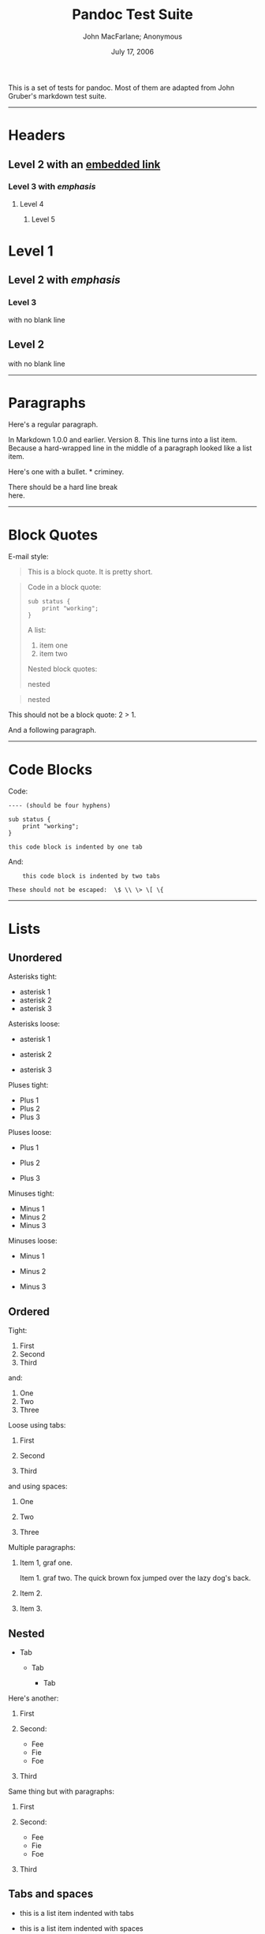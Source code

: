 #+TITLE: Pandoc Test Suite

#+AUTHOR: John MacFarlane; Anonymous
#+DATE: July 17, 2006

This is a set of tests for pandoc. Most of them are adapted from John Gruber's
markdown test suite.

--------------

* Headers
  :PROPERTIES:
  :CUSTOM_ID: headers
  :END:

** Level 2 with an [[/url][embedded link]]
   :PROPERTIES:
   :CUSTOM_ID: level-2-with-an-embedded-link
   :END:

*** Level 3 with /emphasis/
    :PROPERTIES:
    :CUSTOM_ID: level-3-with-emphasis
    :END:

**** Level 4
     :PROPERTIES:
     :CUSTOM_ID: level-4
     :END:

***** Level 5
      :PROPERTIES:
      :CUSTOM_ID: level-5
      :END:

* Level 1
  :PROPERTIES:
  :CUSTOM_ID: level-1
  :END:

** Level 2 with /emphasis/
   :PROPERTIES:
   :CUSTOM_ID: level-2-with-emphasis
   :END:

*** Level 3
    :PROPERTIES:
    :CUSTOM_ID: level-3
    :END:

with no blank line

** Level 2
   :PROPERTIES:
   :CUSTOM_ID: level-2
   :END:

with no blank line

--------------

* Paragraphs
  :PROPERTIES:
  :CUSTOM_ID: paragraphs
  :END:

Here's a regular paragraph.

In Markdown 1.0.0 and earlier. Version 8. This line turns into a list item.
Because a hard-wrapped line in the middle of a paragraph looked like a list
item.

Here's one with a bullet. * criminey.

There should be a hard line break\\
here.

--------------

* Block Quotes
  :PROPERTIES:
  :CUSTOM_ID: block-quotes
  :END:

E-mail style:

#+BEGIN_QUOTE
  This is a block quote. It is pretty short.
#+END_QUOTE

#+BEGIN_QUOTE
  Code in a block quote:

  #+BEGIN_EXAMPLE
      sub status {
          print "working";
      }
  #+END_EXAMPLE

  A list:

  1. item one
  2. item two

  Nested block quotes:

  #+BEGIN_QUOTE
    nested
  #+END_QUOTE

  #+BEGIN_QUOTE
    nested
  #+END_QUOTE
#+END_QUOTE

This should not be a block quote: 2 > 1.

And a following paragraph.

--------------

* Code Blocks
  :PROPERTIES:
  :CUSTOM_ID: code-blocks
  :END:

Code:

#+BEGIN_EXAMPLE
    ---- (should be four hyphens)

    sub status {
        print "working";
    }

    this code block is indented by one tab
#+END_EXAMPLE

And:

#+BEGIN_EXAMPLE
        this code block is indented by two tabs

    These should not be escaped:  \$ \\ \> \[ \{
#+END_EXAMPLE

--------------

* Lists
  :PROPERTIES:
  :CUSTOM_ID: lists
  :END:

** Unordered
   :PROPERTIES:
   :CUSTOM_ID: unordered
   :END:

Asterisks tight:

- asterisk 1
- asterisk 2
- asterisk 3

Asterisks loose:

- asterisk 1

- asterisk 2

- asterisk 3

Pluses tight:

- Plus 1
- Plus 2
- Plus 3

Pluses loose:

- Plus 1

- Plus 2

- Plus 3

Minuses tight:

- Minus 1
- Minus 2
- Minus 3

Minuses loose:

- Minus 1

- Minus 2

- Minus 3

** Ordered
   :PROPERTIES:
   :CUSTOM_ID: ordered
   :END:

Tight:

1. First
2. Second
3. Third

and:

1. One
2. Two
3. Three

Loose using tabs:

1. First

2. Second

3. Third

and using spaces:

1. One

2. Two

3. Three

Multiple paragraphs:

1. Item 1, graf one.

   Item 1. graf two. The quick brown fox jumped over the lazy dog's back.

2. Item 2.

3. Item 3.

** Nested
   :PROPERTIES:
   :CUSTOM_ID: nested
   :END:

- Tab

  - Tab

    - Tab

Here's another:

1. First
2. Second:

   - Fee
   - Fie
   - Foe

3. Third

Same thing but with paragraphs:

1. First

2. Second:

   - Fee
   - Fie
   - Foe

3. Third

** Tabs and spaces
   :PROPERTIES:
   :CUSTOM_ID: tabs-and-spaces
   :END:

- this is a list item indented with tabs

- this is a list item indented with spaces

  - this is an example list item indented with tabs

  - this is an example list item indented with spaces

** Fancy list markers
   :PROPERTIES:
   :CUSTOM_ID: fancy-list-markers
   :END:

2) begins with 2
3) and now 3

   with a continuation

   4. sublist with roman numerals, starting with 4
   5. more items

      1) a subsublist
      2) a subsublist

Nesting:

1. Upper Alpha

   1. Upper Roman.

      6) Decimal start with 6

         3) Lower alpha with paren

Autonumbering:

1. Autonumber.
2. More.

   1. Nested.

Should not be a list item:

M.A. 2007

B. Williams

--------------

* Definition Lists
  :PROPERTIES:
  :CUSTOM_ID: definition-lists
  :END:

Tight using spaces:

- apple :: red fruit
- orange :: orange fruit
- banana :: yellow fruit

Tight using tabs:

- apple :: red fruit
- orange :: orange fruit
- banana :: yellow fruit

Loose:

- apple :: red fruit

- orange :: orange fruit

- banana :: yellow fruit

Multiple blocks with italics:

- /apple/ :: red fruit

  contains seeds, crisp, pleasant to taste

- /orange/ :: orange fruit

  #+BEGIN_EXAMPLE
      { orange code block }
  #+END_EXAMPLE

  #+BEGIN_QUOTE
    orange block quote
  #+END_QUOTE

Multiple definitions, tight:

- apple :: red fruit
  computer
- orange :: orange fruit
  bank

Multiple definitions, loose:

- apple :: red fruit

  computer

- orange :: orange fruit

  bank

Blank line after term, indented marker, alternate markers:

- apple :: red fruit

  computer

- orange :: orange fruit

  1. sublist
  2. sublist

* HTML Blocks
  :PROPERTIES:
  :CUSTOM_ID: html-blocks
  :END:

Simple block on one line:

foo

And nested without indentation:

foo

bar

Interpreted markdown in a table:

#+BEGIN_HTML
  <table>
#+END_HTML

#+BEGIN_HTML
  <tr>
#+END_HTML

#+BEGIN_HTML
  <td>
#+END_HTML

This is /emphasized/

#+BEGIN_HTML
  </td>
#+END_HTML

#+BEGIN_HTML
  <td>
#+END_HTML

And this is *strong*

#+BEGIN_HTML
  </td>
#+END_HTML

#+BEGIN_HTML
  </tr>
#+END_HTML

#+BEGIN_HTML
  </table>
#+END_HTML

#+BEGIN_HTML
  <script type="text/javascript">document.write('This *should not* be interpreted as markdown');</script>
#+END_HTML

Here's a simple block:

foo

This should be a code block, though:

#+BEGIN_EXAMPLE
    <div>
        foo
    </div>
#+END_EXAMPLE

As should this:

#+BEGIN_EXAMPLE
    <div>foo</div>
#+END_EXAMPLE

Now, nested:

foo

This should just be an HTML comment:

#+BEGIN_HTML
  <!-- Comment -->
#+END_HTML

Multiline:

#+BEGIN_HTML
  <!--
  Blah
  Blah
  -->
#+END_HTML

#+BEGIN_HTML
  <!--
      This is another comment.
  -->
#+END_HTML

Code block:

#+BEGIN_EXAMPLE
    <!-- Comment -->
#+END_EXAMPLE

Just plain comment, with trailing spaces on the line:

#+BEGIN_HTML
  <!-- foo -->
#+END_HTML

Code:

#+BEGIN_EXAMPLE
    <hr />
#+END_EXAMPLE

Hr's:

#+BEGIN_HTML
  <hr>
#+END_HTML

#+BEGIN_HTML
  <hr />
#+END_HTML

#+BEGIN_HTML
  <hr />
#+END_HTML

#+BEGIN_HTML
  <hr>
#+END_HTML

#+BEGIN_HTML
  <hr />
#+END_HTML

#+BEGIN_HTML
  <hr />
#+END_HTML

#+BEGIN_HTML
  <hr class="foo" id="bar" />
#+END_HTML

#+BEGIN_HTML
  <hr class="foo" id="bar" />
#+END_HTML

#+BEGIN_HTML
  <hr class="foo" id="bar">
#+END_HTML

--------------

* Inline Markup
  :PROPERTIES:
  :CUSTOM_ID: inline-markup
  :END:

This is /emphasized/, and so /is this/.

This is *strong*, and so *is this*.

An /[[/url][emphasized link]]/.

*/This is strong and em./*

So is */this/* word.

*/This is strong and em./*

So is */this/* word.

This is code: =>=, =$=, =\=, =\$=, =<html>=.

+This is /strikeout/.+

Superscripts: a^{bc}d a^{/hello/} a^{hello there}.

Subscripts: H_{2}O, H_{23}O, H_{many of them}O.

These should not be superscripts or subscripts, because of the unescaped
spaces: a^b c^d, a~b c~d.

--------------

* Smart quotes, ellipses, dashes
  :PROPERTIES:
  :CUSTOM_ID: smart-quotes-ellipses-dashes
  :END:

"Hello," said the spider. "'Shelob' is my name."

'A', 'B', and 'C' are letters.

'Oak,' 'elm,' and 'beech' are names of trees. So is 'pine.'

'He said, "I want to go."' Were you alive in the 70's?

Here is some quoted '=code=' and a "[[http://example.com/?foo=1&bar=2][quoted
link]]".

Some dashes: one---two --- three---four --- five.

Dashes between numbers: 5--7, 255--66, 1987--1999.

Ellipses...and...and....

--------------

* LaTeX
  :PROPERTIES:
  :CUSTOM_ID: latex
  :END:

- \cite[22-23]{smith.1899}
- $2+2=4$
- $x \in y$
- $\alpha \wedge \omega$
- $223$
- $p$-Tree
- Here's some display math:
  $$\frac{d}{dx}f(x)=\lim_{h\to 0}\frac{f(x+h)-f(x)}{h}$$
- Here's one that has a line break in it: $\alpha + \omega \times x^2$.

These shouldn't be math:

- To get the famous equation, write =$e = mc^2$=.
- $22,000 is a /lot/ of money. So is $34,000. (It worked if "lot" is
  emphasized.)
- Shoes ($20) and socks ($5).
- Escaped =$=: $73 /this should be emphasized/ 23$.

Here's a LaTeX table:

\begin{tabular}{|l|l|}\hline
Animal & Number \\ \hline
Dog    & 2      \\
Cat    & 1      \\ \hline
\end{tabular}

--------------

* Special Characters
  :PROPERTIES:
  :CUSTOM_ID: special-characters
  :END:

Here is some unicode:

- I hat: Î
- o umlaut: ö
- section: §
- set membership: ∈
- copyright: ©

AT&T has an ampersand in their name.

AT&T is another way to write it.

This & that.

4 < 5.

6 > 5.

Backslash: \

Backtick: `

Asterisk: *

Underscore: _

Left brace: {

Right brace: }

Left bracket: [

Right bracket: ]

Left paren: (

Right paren: )

Greater-than: >

Hash: #

Period: .

Bang: !

Plus: +

Minus: -

--------------

* Links
  :PROPERTIES:
  :CUSTOM_ID: links
  :END:

** Explicit
   :PROPERTIES:
   :CUSTOM_ID: explicit
   :END:

Just a [[/url/][URL]].

[[/url/][URL and title]].

[[/url/][URL and title]].

[[/url/][URL and title]].

[[/url/][URL and title]]

[[/url/][URL and title]]

[[/url/with_underscore][with_underscore]]

[[mailto:nobody@nowhere.net][Email link]]

[[][Empty]].

** Reference
   :PROPERTIES:
   :CUSTOM_ID: reference
   :END:

Foo [[/url/][bar]].

With [[/url/][embedded [brackets]]].

[[/url/][b]] by itself should be a link.

Indented [[/url][once]].

Indented [[/url][twice]].

Indented [[/url][thrice]].

This should [not][] be a link.

#+BEGIN_EXAMPLE
    [not]: /url
#+END_EXAMPLE

Foo [[/url/][bar]].

Foo [[/url/][biz]].

** With ampersands
   :PROPERTIES:
   :CUSTOM_ID: with-ampersands
   :END:

Here's a [[http://example.com/?foo=1&bar=2][link with an ampersand in the
URL]].

Here's a link with an amersand in the link text: [[http://att.com/][AT&T]].

Here's an [[/script?foo=1&bar=2][inline link]].

Here's an [[/script?foo=1&bar=2][inline link in pointy braces]].

** Autolinks
   :PROPERTIES:
   :CUSTOM_ID: autolinks
   :END:

With an ampersand: [[http://example.com/?foo=1&bar=2]]

- In a list?
- [[http://example.com/]]
- It should.

An e-mail address: [[mailto:nobody@nowhere.net][nobody@nowhere.net]]

#+BEGIN_QUOTE
  Blockquoted: [[http://example.com/]]
#+END_QUOTE

Auto-links should not occur here: =<http://example.com/>=

#+BEGIN_EXAMPLE
    or here: <http://example.com/>
#+END_EXAMPLE

--------------

* Images
  :PROPERTIES:
  :CUSTOM_ID: images
  :END:

From "Voyage dans la Lune" by Georges Melies (1902):

#+CAPTION: lalune
[[file:lalune.jpg]]

Here is a movie [[file:movie.jpg]] icon.

--------------

* Footnotes
  :PROPERTIES:
  :CUSTOM_ID: footnotes
  :END:

Here is a footnote reference,[fn:1] and another.[fn:2] This should /not/ be a
footnote reference, because it contains a space.[^my note] Here is an inline
note.[fn:3]

#+BEGIN_QUOTE
  Notes can go in quotes.[fn:4]
#+END_QUOTE

1. And in list items.[fn:5]

This paragraph should not be part of the note, as it is not indented.

[fn:1] Here is the footnote. It can go anywhere after the footnote reference.
       It need not be placed at the end of the document.

[fn:2] Here's the long note. This one contains multiple blocks.

       Subsequent blocks are indented to show that they belong to the footnote
       (as with list items).

       #+BEGIN_EXAMPLE
             { <code> }
       #+END_EXAMPLE

       If you want, you can indent every line, but you can also be lazy and
       just indent the first line of each block.

[fn:3] This is /easier/ to type. Inline notes may contain
       [[http://google.com][links]] and =]= verbatim characters, as well as
       [bracketed text].

[fn:4] In quote.

[fn:5] In list.
